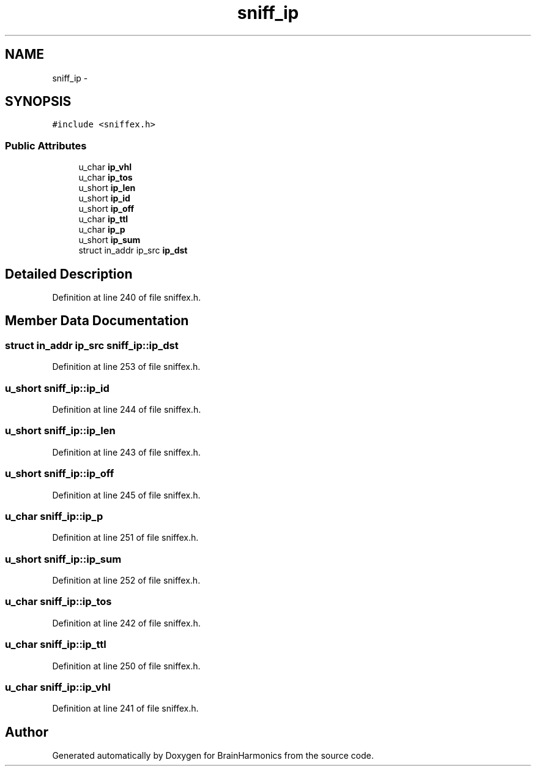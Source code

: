 .TH "sniff_ip" 3 "Sat Apr 29 2017" "Version 0.1" "BrainHarmonics" \" -*- nroff -*-
.ad l
.nh
.SH NAME
sniff_ip \- 
.SH SYNOPSIS
.br
.PP
.PP
\fC#include <sniffex\&.h>\fP
.SS "Public Attributes"

.in +1c
.ti -1c
.RI "u_char \fBip_vhl\fP"
.br
.ti -1c
.RI "u_char \fBip_tos\fP"
.br
.ti -1c
.RI "u_short \fBip_len\fP"
.br
.ti -1c
.RI "u_short \fBip_id\fP"
.br
.ti -1c
.RI "u_short \fBip_off\fP"
.br
.ti -1c
.RI "u_char \fBip_ttl\fP"
.br
.ti -1c
.RI "u_char \fBip_p\fP"
.br
.ti -1c
.RI "u_short \fBip_sum\fP"
.br
.ti -1c
.RI "struct in_addr ip_src \fBip_dst\fP"
.br
.in -1c
.SH "Detailed Description"
.PP 
Definition at line 240 of file sniffex\&.h\&.
.SH "Member Data Documentation"
.PP 
.SS "struct in_addr ip_src sniff_ip::ip_dst"

.PP
Definition at line 253 of file sniffex\&.h\&.
.SS "u_short sniff_ip::ip_id"

.PP
Definition at line 244 of file sniffex\&.h\&.
.SS "u_short sniff_ip::ip_len"

.PP
Definition at line 243 of file sniffex\&.h\&.
.SS "u_short sniff_ip::ip_off"

.PP
Definition at line 245 of file sniffex\&.h\&.
.SS "u_char sniff_ip::ip_p"

.PP
Definition at line 251 of file sniffex\&.h\&.
.SS "u_short sniff_ip::ip_sum"

.PP
Definition at line 252 of file sniffex\&.h\&.
.SS "u_char sniff_ip::ip_tos"

.PP
Definition at line 242 of file sniffex\&.h\&.
.SS "u_char sniff_ip::ip_ttl"

.PP
Definition at line 250 of file sniffex\&.h\&.
.SS "u_char sniff_ip::ip_vhl"

.PP
Definition at line 241 of file sniffex\&.h\&.

.SH "Author"
.PP 
Generated automatically by Doxygen for BrainHarmonics from the source code\&.
